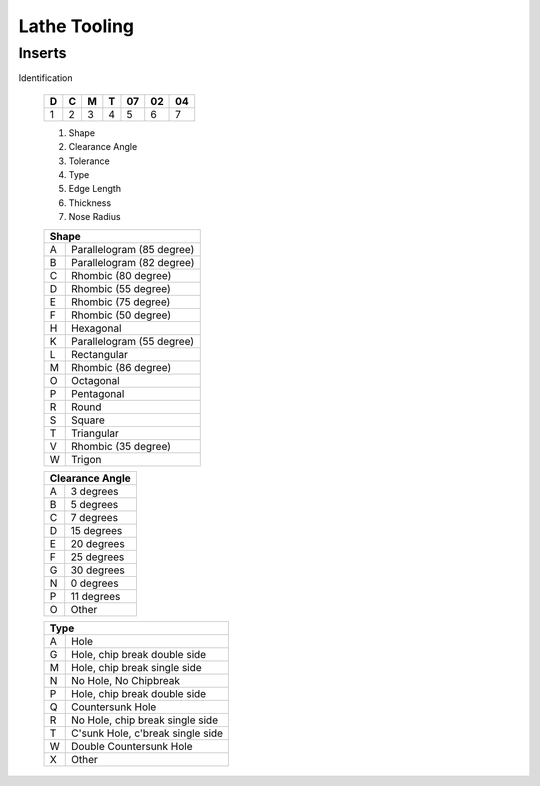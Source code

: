 Lathe Tooling
=============


Inserts
++++++++

Identification 

   +-----+-----+-----+-----+------+------+------+
   |  D  |  C  |  M  |  T  |  07  |  02  |  04  |
   +=====+=====+=====+=====+======+======+======+
   |  1  |  2  |  3  |  4  |   5  |   6  |   7  |
   +-----+-----+-----+-----+------+------+------+
  
   1. Shape
   2. Clearance Angle
   3. Tolerance
   4. Type
   5. Edge Length
   6. Thickness
   7. Nose Radius
   
   +-----+-----------------------------------+
   | Shape                                   |
   +=====+===================================+
   |  A  |  Parallelogram (85 degree)        |
   +-----+-----------------------------------+
   |  B  |  Parallelogram (82 degree)        |
   +-----+-----------------------------------+
   |  C  |  Rhombic (80 degree)              |
   +-----+-----------------------------------+
   |  D  |  Rhombic (55 degree)              |
   +-----+-----------------------------------+  
   |  E  |  Rhombic (75 degree)              |
   +-----+-----------------------------------+
   |  F  |  Rhombic (50 degree)              |
   +-----+-----------------------------------+ 
   |  H  |  Hexagonal                        |
   +-----+-----------------------------------+
   |  K  |  Parallelogram (55 degree)        |
   +-----+-----------------------------------+  
   |  L  |  Rectangular                      |
   +-----+-----------------------------------+ 
   |  M  |  Rhombic (86 degree)              |
   +-----+-----------------------------------+ 
   |  O  |  Octagonal                        |
   +-----+-----------------------------------+ 
   |  P  |  Pentagonal                       |
   +-----+-----------------------------------+ 
   |  R  |  Round                            |
   +-----+-----------------------------------+ 
   |  S  |  Square                           |
   +-----+-----------------------------------+
   |  T  |  Triangular                       |
   +-----+-----------------------------------+ 
   |  V  |  Rhombic (35 degree)              |
   +-----+-----------------------------------+ 
   |  W  |  Trigon                           |
   +-----+-----------------------------------+ 
  
   +-----+-----------------------------------+
   | Clearance Angle                         |
   +=====+===================================+
   |  A  |  3 degrees                        |
   +-----+-----------------------------------+
   |  B  |  5 degrees                        |
   +-----+-----------------------------------+
   |  C  |  7 degrees                        |
   +-----+-----------------------------------+
   |  D  |  15 degrees                       |
   +-----+-----------------------------------+  
   |  E  |  20 degrees                       |
   +-----+-----------------------------------+
   |  F  |  25 degrees                       |
   +-----+-----------------------------------+ 
   |  G  |  30 degrees                       |
   +-----+-----------------------------------+
   |  N  |  0 degrees                        |
   +-----+-----------------------------------+  
   |  P  |  11 degrees                       |
   +-----+-----------------------------------+ 
   |  O  |  Other                            |
   +-----+-----------------------------------+ 

   +-----+-----------------------------------+
   | Type                                    |
   +=====+===================================+
   |  A  |  Hole                             |
   +-----+-----------------------------------+
   |  G  |  Hole, chip break double side     |
   +-----+-----------------------------------+
   |  M  |  Hole, chip break single side     |
   +-----+-----------------------------------+
   |  N  |  No Hole, No Chipbreak            |
   +-----+-----------------------------------+  
   |  P  |  Hole, chip break double side     |
   +-----+-----------------------------------+
   |  Q  |  Countersunk Hole                 |
   +-----+-----------------------------------+ 
   |  R  |  No Hole, chip break single side  |
   +-----+-----------------------------------+
   |  T  |  C'sunk Hole, c'break single side |
   +-----+-----------------------------------+  
   |  W  |  Double Countersunk Hole          |
   +-----+-----------------------------------+ 
   |  X  |  Other                            |
   +-----+-----------------------------------+
